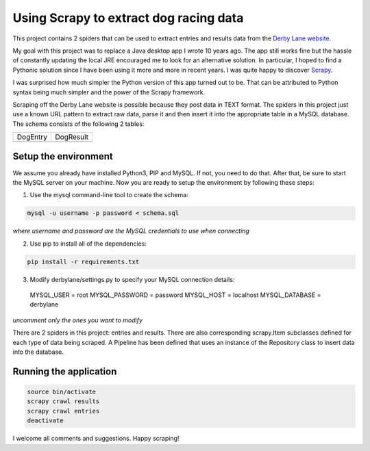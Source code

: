 Using Scrapy to extract dog racing data
=======================================

This project contains 2 spiders that can be used to extract entries 
and results data from the `Derby Lane website <http://www.derbylane.com/>`_.

My goal with this project was to replace a Java desktop app I wrote 10 
years ago. The app still works fine but the hassle of constantly updating 
the local JRE encouraged me to look for an alternative solution. In 
particular, I hoped to find a Pythonic solution since I have been using
it more and more in recent years. I was quite happy to discover 
`Scrapy <https://scrapy.org/>`_.

I was surprised how much simpler the Python version of this app turned
out to be. That can be attributed to Python syntax being much simpler
and the power of the Scrapy framework.

Scraping off the Derby Lane website is possible because they post data
in TEXT format. The spiders in this project just use a known 
URL pattern to extract raw data, parse it and then insert it into the
appropriate table in a MySQL database. The schema consists of the
following 2 tables:

+--------------------------------------------+--------------------------------------------+
| DogEntry                                   | DogResult                                  |
+--------------------------------------------+--------------------------------------------+
| .. image:: https://i.imgur.com/m75PZBY.png | .. image:: https://i.imgur.com/O26h0Co.png |
+--------------------------------------------+--------------------------------------------+

Setup the environment
#####################

We assume you already have installed Python3, PIP and MySQL. If not, you need to do that. 
After that, be sure to start the MySQL server on your machine. Now you are ready to setup 
the environment by following these steps:

1. Use the mysql command-line tool to create the schema:

.. code-block:: shell

  mysql -u username -p password < schema.sql

*where username and password are the MySQL credentials to use when connecting*

2. Use pip to install all of the dependencies:

.. code-block:: shell

  pip install -r requirements.txt

3. Modify derbylane/settings.py to specify your MySQL connection details:

  MYSQL_USER = root
  MYSQL_PASSWORD = password
  MYSQL_HOST = localhost
  MYSQL_DATABASE = derbylane

*uncomment only the ones you want to modify*

There are 2 spiders in this project: entries and results. There are
also corresponding scrapy.Item subclasses defined for each type of
data being scraped. A Pipeline has been defined that uses an instance
of the  Repository class to insert data into the database.

Running the application
#######################

.. code-block:: shell

  source bin/activate
  scrapy crawl results
  scrapy crawl entries
  deactivate

I welcome all comments and suggestions. Happy scraping!
